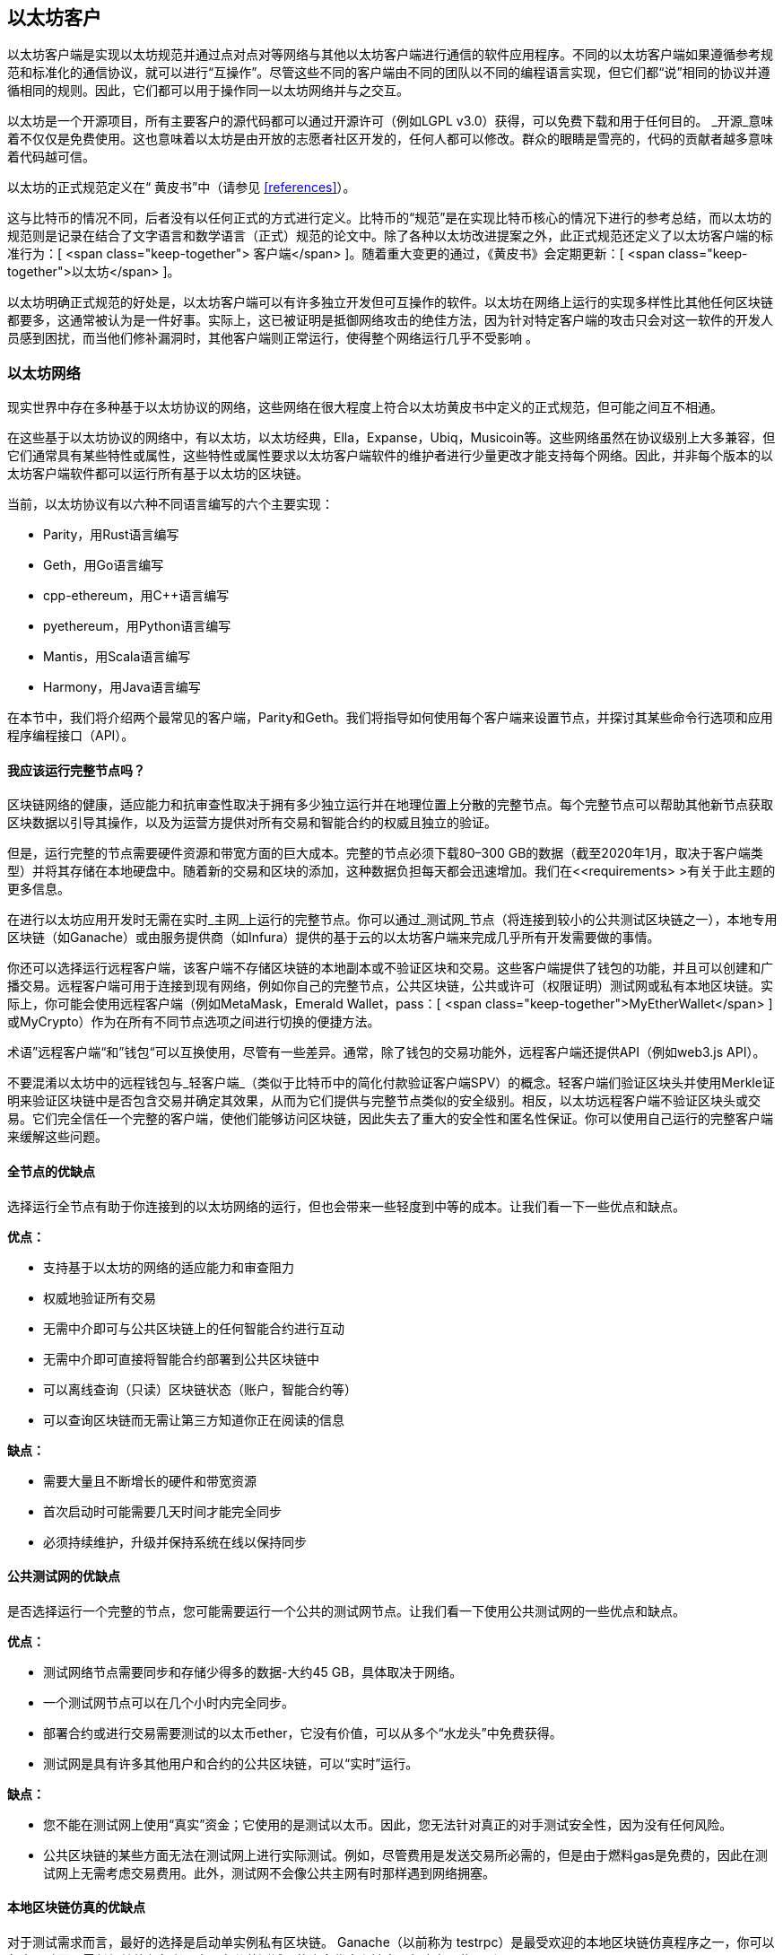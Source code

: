 [[ethereum_clients_chapter]]
== 以太坊客户

((("clients, Ethereum", id="ix_03clients-asciidoc0", range="startofrange")))以太坊客户端是实现以太坊规范并通过点对点对等网络与其他以太坊客户端进行通信的软件应用程序。不同的以太坊客户端如果遵循参考规范和标准化的通信协议，就可以进行“互操作”。尽管这些不同的客户端由不同的团队以不同的编程语言实现，但它们都“说”相同的协议并遵循相同的规则。因此，它们都可以用于操作同一以太坊网络并与之交互。

以太坊是一个开源项目，所有主要客户的源代码都可以通过开源许可（例如LGPL v3.0）获得，可以免费下载和用于任何目的。 _开源_意味着不仅仅是免费使用。这也意味着以太坊是由开放的志愿者社区开发的，任何人都可以修改。群众的眼睛是雪亮的，代码的贡献者越多意味着代码越可信。

((("Yellow Paper specification")))以太坊的正式规范定义在“ 黄皮书”中（请参见 <<references>>）。

((("Bitcoin","Ethereum definition compared to")))这与比特币的情况不同，后者没有以任何正式的方式进行定义。比特币的“规范”是在实现比特币核心的情况下进行的参考总结，而以太坊的规范则是记录在结合了文字语言和数学语言（正式）规范的论文中。除了各种以太坊改进提案之外，此正式规范还定义了以太坊客户端的标准行为：[ <span class="keep-together"> 客户端</span> ]。随着重大变更的通过，《黄皮书》会定期更新：[ <span class="keep-together">以太坊</span> ]。

以太坊明确正式规范的好处是，以太坊客户端可以有许多独立开发但可互操作的软件。以太坊在网络上运行的实现多样性比其他任何区块链都要多，这通常被认为是一件好事。实际上，这已被证明是抵御网络攻击的绝佳方法，因为针对特定客户端的攻击只会对这一软件的开发人员感到困扰，而当他们修补漏洞时，其他客户端则正常运行，使得整个网络运行几乎不受影响 。

=== 以太坊网络

((("clients, Ethereum","Ethereum-based networks and", id="ix_03clients-asciidoc1", range="startofrange")))((("networks (Ethereum)","clients and", id="ix_03clients-asciidoc2", range="startofrange")))现实世界中存在多种基于以太坊协议的网络，这些网络在很大程度上符合以太坊黄皮书中定义的正式规范，但可能之间互不相通。

在这些基于以太坊协议的网络中，有以太坊，以太坊经典，Ella，Expanse，Ubiq，Musicoin等。这些网络虽然在协议级别上大多兼容，但它们通常具有某些特性或属性，这些特性或属性要求以太坊客户端软件的维护者进行少量更改才能支持每个网络。因此，并非每个版本的以太坊客户端软件都可以运行所有基于以太坊的区块链。

当前，以太坊协议有以六种不同语言编写的六个主要实现：

* Parity，用Rust语言编写
* Geth，用Go语言编写
* +cpp-ethereum+，用Cpass:[++]语言编写
* +pyethereum+，用Python语言编写
* Mantis，用Scala语言编写
* Harmony，用Java语言编写

在本节中，我们将介绍两个最常见的客户端，Parity和Geth。我们将指导如何使用每个客户端来设置节点，并探讨其某些命令行选项和应用程序编程接口（API）。

[[full_node_importance]]
==== 我应该运行完整节点吗？

((("full node","Ethereum-based networks and", id="ix_03clients-asciidoc3", range="startofrange")))((("networks (Ethereum)","full nodes and", id="ix_03clients-asciidoc4", range="startofrange")))区块链网络的健康，适应能力和抗审查性取决于拥有多少独立运行并在地理位置上分散的完整节点。每个完整节点可以帮助其他新节点获取区块数据以引导其操作，以及为运营方提供对所有交易和智能合约的权威且独立的验证。

但是，运行完整的节点需要硬件资源和带宽方面的巨大成本。完整的节点必须下载80–300 GB的数据（截至2020年1月，取决于客户端类型）并将其存储在本地硬盘中。随着新的交易和区块的添加，这种数据负担每天都会迅速增加。我们在<<requirements> >有关于此主题的更多信息。

在进行以太坊应用开发时无需在实时_主网_上运行的完整节点。你可以通过_测试网_节点（将连接到较小的公共测试区块链之一），本地专用区块链（如Ganache）或由服务提供商（如Infura）提供的基于云的以太坊客户端来完成几乎所有开发需要做的事情。

你还可以选择运行远程客户端，该客户端不存储区块链的本地副本或不验证区块和交易。这些客户端提供了钱包的功能，并且可以创建和广播交易。远程客户端可用于连接到现有网络，例如你自己的完整节点，公共区块链，公共或许可（权限证明）测试网或私有本地区块链。实际上，你可能会使用远程客户端（例如MetaMask，Emerald Wallet，pass：[ <span class="keep-together">MyEtherWallet</span> ]或MyCrypto）作为在所有不同节点选项之间进行切换的便捷方法。

((("remote clients","wallet compared to")))((("wallets","remote clients compared to")))术语”远程客户端“和”钱包“可以互换使用，尽管有一些差异。通常，除了钱包的交易功能外，远程客户端还提供API（例如web3.js API）。

((("light/lightweight client")))不要混淆以太坊中的远程钱包与_轻客户端_（类似于比特币中的简化付款验证客户端SPV）的概念。轻客户端们验证区块头并使用Merkle证明来验证区块链中是否包含交易并确定其效果，从而为它们提供与完整节点类似的安全级别。相反，以太坊远程客户端不验证区块头或交易。它们完全信任一个完整的客户端，使他们能够访问区块链，因此失去了重大的安全性和匿名性保证。你可以使用自己运行的完整客户端来缓解这些问题。

[[full_node_adv_disadv]]
==== 全节点的优缺点

((("full node","advantages/disadvantages")))选择运行全节点有助于你连接到的以太坊网络的运行，但也会带来一些轻度到中等的成本。让我们看一下一些优点和缺点。

*优点：*

* 支持基于以太坊的网络的适应能力和审查阻力
* 权威地验证所有交易
* 无需中介即可与公共区块链上的任何智能合约进行互动
* 无需中介即可直接将智能合约部署到公共区块链中
* 可以离线查询（只读）区块链状态（账户，智能合约等）
* 可以查询区块链而无需让第三方知道你正在阅读的信息

*缺点：*

* 需要大量且不断增长的硬件和带宽资源
* 首次启动时可能需要几天时间才能完全同步
* 必须持续维护，升级并保持系统在线以保持同步(((range="endofrange", startref="ix_03clients-asciidoc4")))(((range="endofrange", startref="ix_03clients-asciidoc3")))

[[pub_test_adv_disadv]]
==== 公共测试网的优缺点

((("networks (Ethereum)","public testnet advantages/disadvantages")))((("public testnets")))((("testnet","public")))是否选择运行一个完整的节点，您可能需要运行一个公共的测试网节点。让我们看一下使用公共测试网的一些优点和缺点。

*优点：*

* 测试网络节点需要同步和存储少得多的数据-大约45 GB，具体取决于网络。
* 一个测试网节点可以在几个小时内完全同步。
* 部署合约或进行交易需要测试的以太币ether，它没有价值，可以从多个“水龙头”中免费获得。
* 测试网是具有许多其他用户和合约的公共区块链，可以“实时”运行。

*缺点：*

* 您不能在测试网上使用“真实”资金；它使用的是测试以太币。因此，您无法针对真正的对手测试安全性，因为没有任何风险。
* 公共区块链的某些方面无法在测试网上进行实际测试。例如，尽管费用是发送交易所必需的，但是由于燃料gas是免费的，因此在测试网上无需考虑交易费用。此外，测试网不会像公共主网有时那样遇到网络拥塞。

[[localtest_adv_dis]]
==== 本地区块链仿真的优缺点

((("Ganache","advantages/disadvantages")))((("local blockchain simulation")))((("networks (Ethereum)","local blockchain simulation advantages/disadvantages")))((("private blockchain")))((("single-instance private blockchain")))对于测试需求而言，最好的选择是启动单实例私有区块链。 Ganache（以前称为 +testrpc+）是最受欢迎的本地区块链仿真程序之一，你可以与之互动而无需任何其他参与者。它具有公共测试网的许多优点和缺点，但也有一些区别。

*优点：*

* 不用同步，磁盘上几乎没有数据；你自己挖第一个块
* 无需获取测试以太币；你可以自己挖掘“奖励”，以用于测试。
* 没有其他用户，只有你自己
* 没有其他合约，只有你在启动区块链后部署的合约

*缺点：*

* 没有其他用户意味着它的行为与公共区块链不同。在交易空间或通过顺序方面没有竞争 pass:[<span class="keep-together">Transactions</span>]。
* 除你之外没有其他矿工，意味着挖矿更可预测；因此，你无法测试公共区块链上发生的某些情况。
* 没有其他合约意味着你必须部署要测试的所有内容，包括依赖项和合约库。
* 无法重新创建一些公共合约及其地址以测试某些情况（例如，DAO合同）。(((range="endofrange", startref="ix_03clients-asciidoc2")))(((range="endofrange", startref="ix_03clients-asciidoc1")))


[[running_client]]
=== 运行以太坊客户端

((("clients, Ethereum","running", id="ix_03clients-asciidoc5", range="startofrange")))如果有时间和资源，建议你尝试运行完整的节点，即使仅仅是为了了解该过程的更多信息。在本节中，我们介绍如何下载，编译和运行以太坊客户端Parity和Geth。这要求你熟悉在操作系统上使用命令行界面的方式。无论你选择将它们作为完整节点，测试网节点还是作为本地私有区块链的客户端运行，都值得安装这些客户端。

[[requirements]]
==== 运行全节点的硬件要求

((("clients, Ethereum","full node hardware requirements")))((("full node","hardware requirements")))在开始之前，你应该确保计算机上有足够的硬件资源来运行以太坊完整节点。你将至少需要300 GB的磁盘空间来存储以太坊区块链的完整副本。如果你还想在以太坊测试网上运行完整的节点，则至少需要额外的45 GB。下载345 GB的区块链数据可能需要很长时间，因此建议你有高速的Internet连接。

同步以太坊区块链非常耗费输入/输出（I / O）。最好有一个固态驱动器（SSD）。如果你具有机械硬盘驱动器（HDD），则至少需要8 GB的RAM才能用作缓存。否则，你可能会发现系统太慢，无法跟上并完全同步。

*最低配置：*

* 具有2个以上内核的CPU
* 至少300 GB的可用存储空间
* 使用SSD硬盘需要至少4 GB RAM，如果是HDD硬盘，则至少8 GB RAM。
* 互联网服务的下载速度不低于8 MBit/sec

这些是同步以太坊的区块链的完整（但已消减）账本的最低要求。

Parity的代码在编写时，所消耗的系统资源较少，因此，如果你的硬件资源有限，使用Parity可能会看到更好的结果。

如果要在合理的时间内同步并存储本书中讨论的所有开发工具，软件库，客户端和区块链账本，则需要一台功能更强大的计算机。

*推荐配置：*

* 具有4个以上内核的高速CPU
* 16 GB以上的RAM
* 具有至少500 GB可用空间的高速SSD
* 互联网服务的下载速度不低于 25+ MBit / sec

很难预测区块链大小的增长速度以及何时需要更多磁盘空间，因此建议你在开始同步之前检查区块链账本的最新容量。

[NOTE]
====
此处列出的磁盘容量要求假定你将运行具有默认设置的节点，在该节点上“削减”了旧状态数据。如果改为运行完整的“归档”节点，其中所有状态都保留在磁盘上，则可能需要超过1 TB的磁盘空间。
====

这些链接提供了区块链账本大小的最新估计：

* https://bitinfocharts.com/ethereum/[Ethereum 以太坊]

* https://bitinfocharts.com/ethereum%20classic/[Ethereum Classic 以太坊经典]

[[sw_reqs]]
==== 创建和运行客户端（节点）的软件要求

((("clients, Ethereum","software requirements for building/running", id="ix_03clients-asciidoc6", range="startofrange")))本节介绍了Parity和Geth客户端软件。它还假定你使用的是类似Unix的命令行环境。这些示例显示了在运行bash shell（命令行执行环境）的Ubuntu GNU / Linux操作系统上显示的命令和输出。

通常，每个区块链都有其自己的Geth版本，而Parity则通过相同的客户端支持多个基于以太坊的区块链（以太坊，以太坊经典，密码：[ <span class="keep-together">Ellaism</span> ]，Expanse，Musicoin）。

[TIP]
=====
((("$ symbol")))((("command-line interface")))((("shell commands")))((("terminal applications")))在本章的许多示例中，我们将使用通过“Terminal”应用程序访问的操作系统的命令行界面（也称为“Shell”）。Shell将显示提示；键入命令，然后Shell程序会对输入的命令返回一些文本和下一个命令的新提示。该提示在你的系统上可能看起来有所不同，但是在以下示例中，该提示用 +$+ 符号表示。在示例中，当你看到 +$+ 符号后的文本时，不要键入 +$+ 符号，而是紧随其后键入命令（以粗体显示），然后按Enter执行该命令。在示例中，每个命令下面的行是操作系统对该命令的响应。当看到下一个 +$+ 前缀时，你将知道这是一个新命令，应重复此过程。
=====

在开始之前，你可能需要安装一些软件。如果你从未在当前的计算机上进行过任何软件开发，则可能需要安装一些基本工具。对于以下示例，您将需要安装 +git+，即源代码管理系统； +golang+，Go编程语言和标准库；和Rust（一种系统编程语言）。

(("git"))可以按照 https://git-scm.com[] 上的说明安装Git。

(("Go", seealso="Geth (Go-Ethereum)")))可以按照 https://golang.org[] 上的说明安装Go，如果你使用的是Ubuntu，可以按照 https://github.com/golang/go/wiki/Ubuntu[] 上的说明安装。

[NOTE]
=====
(("Geth (Go-Ethereum)")))Geth的不同版本要求各不相同，不过如果你使用的是Go 1.10或更高版本，应该可以编译所需的不同版本的Geth。当然，你应该阅读参考文档以了解你选择的Geth版本。

安装在操作系统上默认的 +golang+ 版本可能早于1.10。如果是这样，请将其删除并从 https://golang.org/[] 安装最新版本。
=====

((("Rust")))可以按照 https://www.rustup.rs/[] 上的说明安装Rust。

[NOTE]
=====
Parity 需要Rust版本1.27或更高版本。
=====

((("Parity","libraries for")))Parity还需要一些软件库，例如OpenSSL和 +libudev+。要将它们安装在与Ubuntu或Debian GNU / Linux兼容的系统上，请使用以下命令：[ <span class="keep-together">command</span> ]：

++++
<pre data-type="programlisting">
$ <strong>sudo apt-get install openssl libssl-dev libudev-dev cmake clang</strong>
</pre>
++++

对于其他操作系统，请你使用该操作系统的软件包管理器，或按照 https://github.com/paritytech/parity/wiki/Setup[Wiki instructions] 来安装所需的软件库。

现在，你已经安装了 +git+，+golang+, Rust，和必需的软件库，让我们开始操作吧！

[[parity]]
==== Parity

((("clients, Ethereum","Parity and")))((("Parity","basics")))Parity中包括了一个以太坊全节点客户端和DApp浏览器。它是用系统编程语言Rust从头开始编写的，目的是构建模块化，安全和可扩展的以太坊客户端。 Parity由英国公司Parity Tech开发，并根据GPLv3免费软件许可发布。

[NOTE]
=====
备注：本书的作者之一，加文·伍德博士（Gavin Wood）是Parity Tech的创始人，并撰写了许多Parity客户文章。Parity约占已安装的以太坊基础客户端的25％。
=====

要安装Parity，可以使用Rust软件包管理器 +cargo+ 或从GitHub下载源代码。Rust的软件包管理器也会下载源代码，因此这两个选项之间没有太大区别。在下一节中，我们将向你展示如何下载和编译Parity。

[[install_parity]]
===== 安装Parity

((("Parity","installing"))) https://wiki.parity.io/Setup[Parity Wiki] 提供了在不同环境和容器中构建Parity的说明。我们将向你展示如何从源代码构建Parity。假设您已经使用 +rustup+ 安装了Rust（请参见<<sw_reqs>>）。

首先，从GitHub获取源代码：

++++
<pre data-type="programlisting">
$ <strong>git clone https://github.com/paritytech/parity</strong>
</pre>
++++

现在，我们转到 _parity_ 目录并使用 +cargo+ 构建可执行文件：

++++
<pre data-type="programlisting">
$ <strong>cd parity</strong>
$ <strong>cargo install --path .</strong>
</pre>
++++

如果一切顺利，你应该会看到类似以下内容的信息：

++++
<pre data-type="programlisting">
$ <strong>cargo install --path .</strong>
Installing parity-ethereum v2.7.0 (/root/parity)
Updating crates.io index
Updating git repository `https://github.com/paritytech/rust-ctrlc.git`
Updating git repository `https://github.com/paritytech/app-dirs-rs`   Updating git repository 

 [...]

Compiling parity-ethereum v2.7.0 (/root/parity)
Finished release [optimized] target(s) in 10m 16s
Installing /root/.cargo/bin/parity
Installed package `parity-ethereum v2.7.0 (/root/parity)` (executable `parity`)
$
</pre>
++++

我们可以通过调用 +-version+ 选项，尝试运行 +parity+ 以查看其是否已安装：


++++
<pre data-type="programlisting">
$ <strong>parity --version</strong>
Parity Ethereum Client.
  version Parity-Ethereum/v2.7.0-unstable-b69a33b3a-20200124/x86_64-unknown-linux-gnu/rustc1.40.0
Copyright 2015-2020 Parity Technologies (UK) Ltd.
License GPLv3+: GNU GPL version 3 or later <http://gnu.org/licenses/gpl.html>.
This is free software: you are free to change and redistribute it.
There is NO WARRANTY, to the extent permitted by law.

By Wood/Paronyan/Kotewicz/Drwięga/Volf/Greeff
   Habermeier/Czaban/Gotchac/Redman/Nikolsky
   Schoedon/Tang/Adolfsson/Silva/Palm/Hirsz et al.
$
</pre>
++++

很好！现在已安装了Parity，我们可以同步区块链并开始使用一些基本的命令行选项

[[go_ethereum_geth]]
==== Go-Ethereum (Geth)

((("clients, Ethereum","Geth and", id="ix_03clients-asciidoc7", range="startofrange")))((("Geth (Go-Ethereum)","basics", id="ix_03clients-asciidoc8", range="startofrange"))) Geth是Go语言实现的，它被积极开发并被视为以太坊客户端的“官方”软件。通常，每个基于以太坊的区块链都会有自己的Geth软件。如果你正在运行Geth，那么你将要确保使用以下存储库链接之一为区块链获取正确的版本：


* https://github.com/ethereum/go-ethereum[Ethereum] (or https://geth.ethereum.org/)

* https://github.com/etclabscore/go-ethereum[Ethereum Classic]

* https://github.com/ellaism/go-ellaism[Ellaism]

* https://github.com/expanse-org/go-expanse[Expanse] 

* https://github.com/Musicoin/go-musicoin[Musicoin] 

* https://github.com/ubiq/go-ubiq[Ubiq] 

[NOTE]
=====
你也可以跳过这些说明并为你选择的平台安装预编译的二进制文件。预编译的版本安装起来更容易，可以在上面版本库的“版本”部分找到。但是，你可以通过自己下载和编译软件来了解更多信息。
=====

[[cloning_repo]]
===== 复制代码库

(("Geth (Go-Ethereum)","cloning Git repo for")))第一步是复制Git的源代码库，以获取源代码的副本。

要对所选代码库进行本地复制，请在主目录或用于开发的任何目录下，按如下所示运行 +git+ 命令：

++++
<pre data-type="programlisting">
$ <strong>git clone &lt;Repository Link&gt;</strong>
</pre>
++++

在将代码库复制到本地系统时，你应该看到进度报告：

[[cloning_status]]
----
Cloning into 'go-ethereum'...
remote: Enumerating objects: 86915, done.
remote: Total 86915 (delta 0), reused 0 (delta 0), pack-reused 86915
Receiving objects: 100% (86915/86915), 134.73 MiB | 29.30 MiB/s, done.
Resolving deltas: 100% (57590/57590), done.
----

很好！现在你有了Geth的本地源代码副本，可以为你的平台编译可执行文件。

[[build_geth_src]]
===== 从源代码构建Geth

(("Geth (Go-Ethereum)","building from source code")))要构建Geth，请转到下载源代码的目录，并使用 +make+ 命令：

++++
<pre data-type="programlisting">
$ <strong>cd go-ethereum</strong>
$ <strong>make geth</strong>
</pre>
++++

如果一切顺利，你将看到Go编译器将构建每个组件，直到生成 +geth+ 可执行文件为止：

[[making_geth_status]]
----
build/env.sh go run build/ci.go install ./cmd/geth
>>> /usr/local/go/bin/go install -ldflags -X main.gitCommit=58a1e13e6dd7f52a1d...
github.com/ethereum/go-ethereum/common/hexutil
github.com/ethereum/go-ethereum/common/math
github.com/ethereum/go-ethereum/crypto/sha3
github.com/ethereum/go-ethereum/rlp
github.com/ethereum/go-ethereum/crypto/secp256k1
github.com/ethereum/go-ethereum/common
[...]
github.com/ethereum/go-ethereum/cmd/utils
github.com/ethereum/go-ethereum/cmd/geth
Done building.
Run "build/bin/geth" to launch geth.
$
----

让我们确保 +geth+ 可以正常运行而无需启动节点：

++++
<pre data-type="programlisting">
$ <strong>./build/bin/geth version</strong>

Geth
Version: 1.9.11-unstable
Git Commit: 0b284f6c6cfc6df452ca23f9454ee16a6330cb8e
Git Commit Date: 20200123
Architecture: amd64
Protocol Versions: [64 63]
Go Version: go1.13.4
Operating System: linux
[...]
</pre>
++++

你的 +geth version+ 命令显示的信息可能略有不同，但是你看到的版本信息应该与此处看到的非常相似。

下一部分将介绍以太坊区块链的首次同步时会遇到的问题(((range="endofrange", startref="ix_03clients-asciidoc6"))).(((range="endofrange", startref="ix_03clients-asciidoc5")))


[[first_sync]]
=== 基于以太坊的区块链的首次同步

((("blockchain","first synchronization of", id="ix_03clients-asciidoc9", range="startofrange")))((("clients, Ethereum","first synchronization of Ethereum-based blockchains", id="ix_03clients-asciidoc10", range="startofrange")))((("first synchronization","of Ethereum-based blockchains", id="ix_03clients-asciidoc11", range="startofrange")))通常而言，你的客户端将从一开始即从创世区块下载并验证每个区块和每笔交易。

虽然可以通过这种完全验证方式同步区块链，但是这种类型的同步将花费很长的时间，并且对资源的要求很高（它将需要更多的RAM，并且如果你的硬盘存储速度不快，则将花费很长时间）。

2016年底，许多基于以太坊的区块链成为拒绝服务攻击的受害者。受影响的区块链在使用完全验证模式同步时会非常缓慢。

例如，在以太坊上，新的客户端的同步初期会非常迅速，直到第2,283,397区块。该区块于2016年9月18日被开采，标志着DoS攻击的开始。从此区块到2,700,031（2016年11月26日），交易的验证变得极其缓慢，需要使用更多的内存和I/O。这导致每个块的验证时间超过1分钟。以太坊使用硬分叉实施了一系列升级，以解决DoS攻击中利用的潜在漏洞。这些升级还删除了由垃圾邮件交易创建的约2000万个空帐户，从而来清理区块链。

如果你正在使用完全验证模式来同步，则客户端将变慢，可能需要几天甚至更长的时间来验证受DoS攻击影响的块。

((("fast synchronization"))) 幸运的是，大多数以太坊客户端现在默认执行“快速”同步，跳过交易的完整验证，直到已同步到区块链的尖端，然后恢复完整验证。

Geth默认情况下对以太坊执行快速同步。对于其他以太坊链的Geth，你可能需要参考他们的特定说明。

Parity在默认情况下也执行快速同步。

[NOTE]
=====
Geth仅在从空的块数据库开始时才能进行快速同步。如果你最初没有使用快速模式进行同步，则Geth无法切换到快速同步模式。与继续使用完全验证方式同步相比，删除区块链数据目录并从头开始快速同步要快得多。删除区块链数据时请注意不要删除任何钱包！
=====

==== 运行Geth或Parity客户端

((("first synchronization","Geth or Parity for")))((("Geth (Go-Ethereum)","for first synchronization")))((("Parity","for first synchronization")))现在你已经了解了“首次同步”的问题，你就可以启动以太坊客户端并开始同步区块链了。对于Geth和Parity，你可以使用 +-help+ 选项查看所有配置参数。默认设置通常很适合大多数用途。选择配置任何可选参数以满足你的需求，然后启动Geth或Parity同步链。然后就是默默等待同步的完成。

[TIP]
====
在具有大容量RAM的高速系统上，同步以太坊区块链需要花费半天的时间，而在速度较慢的系统上，同步则可能需要数天的时间。
====

[[json_rpc]]
==== JSON-RPC接口

((("clients, Ethereum","and JSON-RPC API", id="ix_03clients-asciidoc12", range="startofrange")))((("first synchronization","and JSON-RPC API", id="ix_03clients-asciidoc13", range="startofrange")))((("JSON-RPC API", id="ix_03clients-asciidoc14", range="startofrange")))以太坊客户端提供了一个应用程序编程接口和一个一组远程过程调用（RPC）命令，这些命令被编码为JavaScript Object Notation（JSON）。你将看到称为_JSON-RPC API_的内容。从本质上讲，JSON-RPC API是一个接口，允许我们编写将以太坊客户端用作以太坊网络和区块链的“网关”的程序。

通常，RPC接口在端口8545上作为HTTP服务提供。出于安全原因，默认情况下将其限制为仅接受来自本地主机（你自己计算机的IP地址，即127.0.0.1）的连接。

要访问JSON-RPC API，你可以使用专门的库（以你选择的编程语言编写），该库提供与每个可用RPC命令相对应的“存根”函数调用，或者你可以手动构造HTTP请求并发送/接收JSON编码的请求。你甚至可以使用通用的命令行HTTP客户端（例如 +curl+ ）来调用RPC接口。让我们尝试一下。首先，确保已启动并运行Geth，并配置了--rpc以允许HTTP访问RPC接口，然后切换到新的终端窗口（例如，使用现有的Ctrl-Shift-N或Ctrl-Shift-T终端窗口），如下所示：

++++
<pre data-type="programlisting">
$ <strong>curl -X POST -H "Content-Type: application/json" --data \
  '{"jsonrpc":"2.0","method":"web3_clientVersion","params":[],"id":1}' \
  http://localhost:8545</strong>

{"jsonrpc":"2.0","id":1,
"result":"Geth/v1.9.11-unstable-0b284f6c-20200123/linux-amd64/go1.13.4"}
</pre>
++++

在此示例中，我们使用 +curl+ 建立与地址 _http://localhost:8545_ 的HTTP连接。我们已经在运行 +geth+，它在端口8545上提供JSON-RPC API作为HTTP服务。我们指示 +curl+ 使用HTTP +POST+ 命令，并将内容标识为+application / json+ 类型。最后，我们将JSON编码的请求作为HTTP请求的 +data+ 组件传递。我们大多数命令行只是设置 +curl+ 来正确建立HTTP连接。有趣的部分是我们发出的实际JSON-RPC命令：

[[JSON_RPC_command]]
----
{"jsonrpc":"2.0","method":"web3_clientVersion","params":[],"id":1}
----

JSON-RPC请求的格式根据https://www.jsonrpc.org/specification[JSON-RPC 2.0规范]设置。每个请求包含四个元素：

++jsonrpc++:: JSON-RPC协议的版本。这必须是++"2.0"++。

++method++:: 要调用的方法的名称。

++params++:: 一个结构化的值，其中包含在方法调用期间要使用的参数值。该参数可以省略。

++id++:: 客户端建立的标识符，必须包含 +String+，+Number+ 或 +NULL+ 值（如果包含）。如果包含的话，服务器必须在响应对象中以相同的值回复。该成员用于关联两个对象之间的上下文。

[TIP]
====
((("batching"))) +id+ 参数主要用于在单个JSON-RPC调用中发出多个请求的情况，这种做法称为_batching_。批处理用于避免每个请求的新HTTP和TCP连接的开销。例如，在以太坊上下文中，如果我们想通过一个HTTP连接检索成千上万的交易，则将使用批处理。批处理时，你为每个请求设置一个不同的 +id+，然后将其与来自JSON-RPC服务器的每个响应中的 +id+ 相匹配。实现此目的最简单的方法是维护一个计数器并为每个请求增加值。
====


我们收到的回复是：

----
{"jsonrpc":"2.0","id":1,
"result":"Geth/v1.9.11-unstable-0b284f6c-20200123/linux-amd64/go1.13.4"}
----

这告诉我们，目前的JSON-RPC API由Geth客户端版本1.13.4提供。

让我们尝试一些更有趣的事情。在下一个示例中，我们向JSON-RPC API询问以wei为单位的当前燃料gas价格：

++++
<pre data-type="programlisting">
$ <strong>curl -X POST -H "Content-Type: application/json" --data \
  '{"jsonrpc":"2.0","method":"eth_gasPrice","params":[],"id":4213}' \
  http://localhost:8545</strong>

{"jsonrpc":"2.0","id":4213,"result":"0x430e23400"}
</pre>
++++

返回的信息， +0x430e23400+ 告诉我们，当前的gas价格是18 gwei（gigawei或十亿wei）。

++++
<pre data-type="programlisting">
$ <strong>echo $((0x430e23400))</strong>

18000000000
</pre>
++++

完整的JSON-RPC API可以在 https://github.com/ethereum/wiki/wiki/JSON-RPC[Ethereum wiki]上看到。

[[parity_compatibility_mode]]
===== Parity对Geth的兼容模式

Parity具有特殊的“ Geth兼容模式”，其中提供了与Geth相同的JSON-RPC API。要在此模式下运行Parity，请使用 +--geth+ 开关(((range="endofrange", startref="ix_03clients-asciidoc14")))(((range="endofrange", startref="ix_03clients-asciidoc13")))(((range="endofrange", startref="ix_03clients-asciidoc12"))):(((range="endofrange", startref="ix_03clients-asciidoc11")))(((range="endofrange", startref="ix_03clients-asciidoc10")))(((range="endofrange", startref="ix_03clients-asciidoc9")))

++++
<pre data-type="programlisting">
$ <strong>parity --geth</strong>
</pre>
++++

[[lw_eth_clients]]
=== 远程以太坊客户端

((("clients, Ethereum","remote", id="ix_03clients-asciidoc15", range="startofrange")))((("remote clients", id="ix_03clients-asciidoc16", range="startofrange")))远程客户端提供了完整客户端功能的一部分。他们没有存储完整的以太坊区块链，因此它们启动速度更快，所需的数据存储量也少得多。

[role="pagebreak-before"]
这些客户端通常可以执行以下一项或多项功能：

* 管理钱包中的私钥和以太坊地址。
* 创建，签名和广播交易。
* 使用数据与智能合约进行交互。
* 浏览并与DApp交互。
* 提供到区块浏览器等指向外部服务的链接。
* 转换以太币单位并从外部来源检索汇率。
* 将一个web3实例作为JavaScript对象注入到Web浏览器中。
* 使用另一个客户端提供/嵌入到浏览器中的web3实例。
* 在本地或远程以太坊节点上访问RPC服务。

一些轻量级客户端（例如移动（智能手机）钱包）仅提供基本的钱包功能。其他轻量级客户端是完全开发的DApp浏览器。轻量级客户端通常提供完整节点以太坊客户端的某些功能，而无需同步以太坊区块链的本地副本。

让我们看一些最受欢迎的远程客户端及其提供的功能。

[[mobile_wallets]]
==== 移动端（智能手机）钱包

((("mobile (smartphone) wallets")))((("remote clients","mobile wallets")))((("wallets","mobile")))所有移动钱包都是远程客户端，因为智能手机没有足够的资源来运行完整的以太坊客户端。轻量级客户端正在开发中，并且通常不用于以太坊。Parity的轻量级客户端被标记为“实验性”，可以通过运行带有 +-light+ 选项的 +parity+ 来使用。

流行的移动钱包包括以下内容（我们仅将其作为示例列出；并不意味对这些钱包的安全性或功能的认可）：

https://jaxx.io[Jaxx]:: ((("Jaxx","mobile version")))((("wallets","Jaxx")))基于BIP-39助记符种子的多币种手机钱包，并支持比特币，莱特币，以太坊，以太坊经典，ZCash，各种ERC20代币以及许多其他货币。 Jaxx在Android和iOS上可用，可以作为浏览器插件钱包，也可以作为各种操作系统的桌面钱包使用。

https://status.im[Status]:: ((("Status (mobile wallet)")))移动钱包和DApp浏览器，支持各种通证代币和流行的DApp。适用于iOS和Android。

https://trustwalletapp.com/[Trust Wallet]:: ((("Trust Wallet")))((("wallets","Trust")))移动端多币种钱包，支持以太坊和以太坊经典以及ERC20和ERC223通证和代币。 Trust Wallet适用于iOS和Android。

https://www.cipherbrowser.com[Cipher Browser]:: ((("Cipher Browser")))启用了以太坊功能的全功能移动DApp浏览器和钱包，可与以太坊应用程序和通证集成。适用于iOS和Android。

[[browser_wallets]]
==== 浏览器钱包

((("browser wallets")))((("remote clients","browser wallets")))((("wallets","browser wallets")))各种钱包和DApp浏览器都可以作为插件使用-浏览器（例如Chrome和Firefox）的插件或扩展程序。这些是在浏览器中运行的远程客户端。

一些比较流行的是MetaMask，Jaxx，MyEtherWallet和MyCrypto。

[[MetaMask]]
===== MetaMask

https://metamask.io/[MetaMask]，((("MetaMask","as browser wallet")))在 <<intro_chapter>>中展示的，是一个基于浏览器的多功能钱包，RPC客户端和基本合约浏览器。它在Chrome，Firefox，Opera和Brave Browser上都可以用。

与其他浏览器钱包不同，MetaMask将web3实例内嵌到浏览器JavaScript内容中，充当连接到各种以太坊区块链（主网，Ropsten测试网，Kovan测试网，本地RPC节点等）的RPC客户端。内嵌web3实例并充当外部RPC服务的网关的能力使MetaMask对开发人员和用户而言都是非常强大的工具。例如，它可以与MyEtherWallet或MyCrypto结合使用，充当这些工具的Web3提供程序和RPC网关。

[[Jaxx]]
===== Jaxx

https://jaxx.io[Jaxx], ((("Jaxx","desktop version")))((("wallets","Jaxx")))在上一节中作为移动钱包引入，也可以作为Chrome和Firefox扩展程序以及桌面钱包使用。

[[MEW]]
===== MyEtherWallet (MEW)

https://www.myetherwallet.com/[MyEtherWallet] ((("MyEtherWallet (MEW)")))((("wallets","MyEtherWallet")))是基于浏览器的JavaScript远程客户端，它提供以下功能：

* 可以将Trezor和Ledger等流行硬件钱包连接到区块链
* 一个Web3界面，可以连接到另一个客户端（例如MetaMask）内嵌的Web3实例
* 可以连接到以太坊完整客户端的RPC接口
* 给定合约的地址和应用程序二进制接口（ABI），可以与智能合约进行交互的基本接口
* 一种移动应用程序MEWConnect，使用户能够使用兼容的Android或iOS设备来存储资金，类似于硬件钱包。
* 使用JavaScript运行的软件钱包

[WARNING]
====
访问MyEtherWallet和其他基于浏览器的JavaScript钱包时，你必须非常小心，因为它们经常是网络钓鱼的目标。建议使用书签而不是搜索引擎或链接来访问正确的Web URL。
====

[[MyCrypto]]
===== MyCrypto

((("MyCrypto (wallet)")))((("wallets","MyCrypto")))In early 2018, the ((("MyEtherWallet (MEW)")))((("wallets","MyEtherWallet")))MyEtherWallet项目在两个独立的开发团队的指导下分为两个相互竞争的项目：“ fork”，在开源开发中称为“ 分叉”。这两个项目分别称为MyEtherWallet（原始商标）和 https://mycrypto.com/[MyCrypto]。 MyCrypto提供了与MyEtherWallet几乎相同的功能，但不是使用MEWConnect，而是提供了与Parity Signer移动应用程序的连接。与MEWConnect一样，奇偶校验签名器将密钥存储在手机端上，并以与硬件钱包类似的方式与MyCrypto进行接口。

[[Mist]]
===== Mist（已淘汰）

https://github.com/ethereum/mist[Mist] ((("Mist (browser-based wallet)")))((("wallets","Mist"))) 是第一个由以太坊基金会开发的，可以使用以太坊功能的浏览器。它包含一个基于浏览器的钱包，这是ERC20通证标准的第一个实现（ERC20的作者Fabian Vogelsteller，也是Mist的主要开发者）。 Mist也是第一个引入camelCase校验和（EIP-55）的钱包。截至2019年3月，Mist已淘汰，不应该再使用了。

=== 本章小结

在本章中，我们探讨了以太坊的多种客户端。你可以下载，安装并同步客户端，以成为以太坊网络的参与者，并通过在自己的计算机上复制区块链账本来为整个系统的健康和稳定性做出贡献。(((range="endofrange", startref="ix_03clients-asciidoc0")))